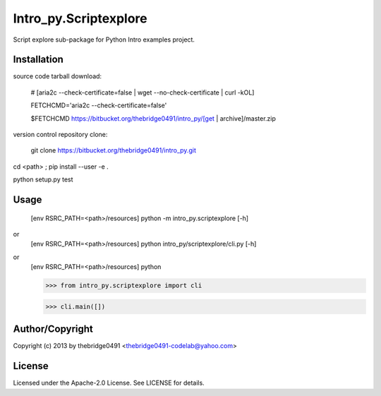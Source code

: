 Intro_py.Scriptexplore
===========================================
.. .rst to .html: rst2html5 foo.rst > foo.html
..                pandoc -s -f rst -t html5 -o foo.html foo.rst

Script explore sub-package for Python Intro examples project.

Installation
------------
source code tarball download:
    
        # [aria2c --check-certificate=false | wget --no-check-certificate | curl -kOL]
        
        FETCHCMD='aria2c --check-certificate=false'
        
        $FETCHCMD https://bitbucket.org/thebridge0491/intro_py/[get | archive]/master.zip

version control repository clone:
        
        git clone https://bitbucket.org/thebridge0491/intro_py.git

cd <path> ; pip install --user -e .

python setup.py test

Usage
-----
        [env RSRC_PATH=<path>/resources] python -m intro_py.scriptexplore [-h]

or
        [env RSRC_PATH=<path>/resources] python intro_py/scriptexplore/cli.py [-h]

or
        [env RSRC_PATH=<path>/resources] python
    
        >>> from intro_py.scriptexplore import cli
    
        >>> cli.main([])

Author/Copyright
----------------
Copyright (c) 2013 by thebridge0491 <thebridge0491-codelab@yahoo.com>

License
-------
Licensed under the Apache-2.0 License. See LICENSE for details.
